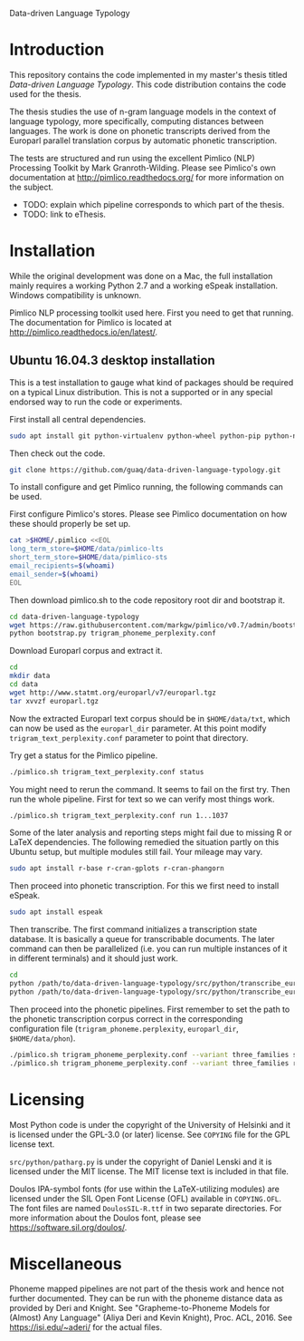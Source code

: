 Data-driven Language Typology

* Introduction

This repository contains the code implemented in my master's thesis titled
/Data-driven Language Typology/.  This code distribution contains the code
used for the thesis.

The thesis studies the use of n-gram language models in the context of
language typology, more specifically, computing distances between languages.
The work is done on phonetic transcripts derived from the Europarl parallel
translation corpus by automatic phonetic transcription.

The tests are structured and run using the excellent Pimlico (NLP) Processing
Toolkit by Mark Granroth-Wilding.  Please see Pimlico's own documentation at
http://pimlico.readthedocs.org/ for more information on the subject.


 - TODO: explain which pipeline corresponds to which part of the thesis.
 - TODO: link to eThesis.


* Installation

While the original development was done on a Mac, the full installation mainly
requires a working Python 2.7 and a working eSpeak installation.  Windows
compatibility is unknown.

Pimlico NLP processing toolkit used here.  First you need to get that running.
The documentation for Pimlico is located at
http://pimlico.readthedocs.io/en/latest/.


** Ubuntu 16.04.3 desktop installation

This is a test installation to gauge what kind of packages should be required
on a typical Linux distribution.  This is not a supported or in any special
endorsed way to run the code or experiments.

First install all central dependencies.
#+BEGIN_SRC sh
sudo apt install git python-virtualenv python-wheel python-pip python-numpy
#+END_SRC

Then check out the code.
#+BEGIN_SRC sh
git clone https://github.com/guaq/data-driven-language-typology.git
#+END_SRC

To install configure and get Pimlico running, the following commands can be
used.

First configure Pimlico's stores.  Please see Pimlico documentation on how
these should properly be set up.
#+BEGIN_SRC sh
cat >$HOME/.pimlico <<EOL
long_term_store=$HOME/data/pimlico-lts
short_term_store=$HOME/data/pimlico-sts
email_recipients=$(whoami)
email_sender=$(whoami)
EOL
#+END_SRC

Then download pimlico.sh to the code repository root dir and bootstrap it.
#+BEGIN_SRC sh
cd data-driven-language-typology
wget https://raw.githubusercontent.com/markgw/pimlico/v0.7/admin/bootstrap.py
python bootstrap.py trigram_phoneme_perplexity.conf
#+END_SRC

Download Europarl corpus and extract it.
#+BEGIN_SRC sh
cd
mkdir data
cd data
wget http://www.statmt.org/europarl/v7/europarl.tgz
tar xvvzf europarl.tgz
#+END_SRC

Now the extracted Europarl text corpus should be in ~$HOME/data/txt~, which can
now be used as the ~europarl_dir~ parameter.  At this point modify
~trigram_text_perplexity.conf~ parameter to point that directory.


Try get a status for the Pimlico pipeline.

#+BEGIN_SRC sh
./pimlico.sh trigram_text_perplexity.conf status
#+END_SRC

You might need to rerun the command.  It seems to fail on the first try.  Then
run the whole pipeline.  First for text so we can verify most things work.

#+BEGIN_SRC sh
./pimlico.sh trigram_text_perplexity.conf run 1...1037
#+END_SRC

Some of the later analysis and reporting steps might fail due to missing R or
LaTeX dependencies.  The following remedied the situation partly on this
Ubuntu setup, but multiple modules still fail.  Your mileage may vary.

#+BEGIN_SRC sh
sudo apt install r-base r-cran-gplots r-cran-phangorn
#+END_SRC

Then proceed into phonetic transcription.  For this we first need to install
eSpeak.

#+BEGIN_SRC sh
sudo apt install espeak
#+END_SRC

Then transcribe.  The first command initializes a transcription state
database.  It is basically a queue for transcribable documents.  The later
command can then be parallelized (i.e. you can run multiple instances of it in
different terminals) and it should just work.

#+BEGIN_SRC sh
cd
python /path/to/data-driven-language-typology/src/python/transcribe_europarl.py transcription_state.db init txt phon
python /path/to/data-driven-language-typology/src/python/transcribe_europarl.py transcription_state.db transcribe
#+END_SRC

Then proceed into the phonetic pipelines.  First remember to set the path to
the phonetic transcription corpus correct in the corresponding configuration
file (~trigram_phoneme.perplexity~, ~europarl_dir~, ~$HOME/data/phon~).

#+BEGIN_SRC sh
./pimlico.sh trigram_phoneme_perplexity.conf --variant three_families status -s
./pimlico.sh trigram_phoneme_perplexity.conf --variant three_families run 1...563
#+END_SRC


* Licensing

Most Python code is under the copyright of the University of Helsinki and it
is licensed under the GPL-3.0 (or later) license.  See ~COPYING~ file for the
GPL license text.

~src/python/patharg.py~ is under the copyright of Daniel Lenski and it is
licensed under the MIT license.  The MIT license text is included in that
file.

Doulos IPA-symbol fonts (for use within the LaTeX-utilizing modules) are
licensed under the SIL Open Font License (OFL) available in ~COPYING.OFL~.
The font files are named ~DoulosSIL-R.ttf~ in two separate directories.  For
more information about the Doulos font, please see
https://software.sil.org/doulos/.


* Miscellaneous

Phoneme mapped pipelines are not part of the thesis work and hence not further
documented.  They can be run with the phoneme distance data as provided by
Deri and Knight.  See "Grapheme-to-Phoneme Models for (Almost) Any Language"
(Aliya Deri and Kevin Knight), Proc. ACL, 2016. See https://isi.edu/~aderi/
for the actual files.
